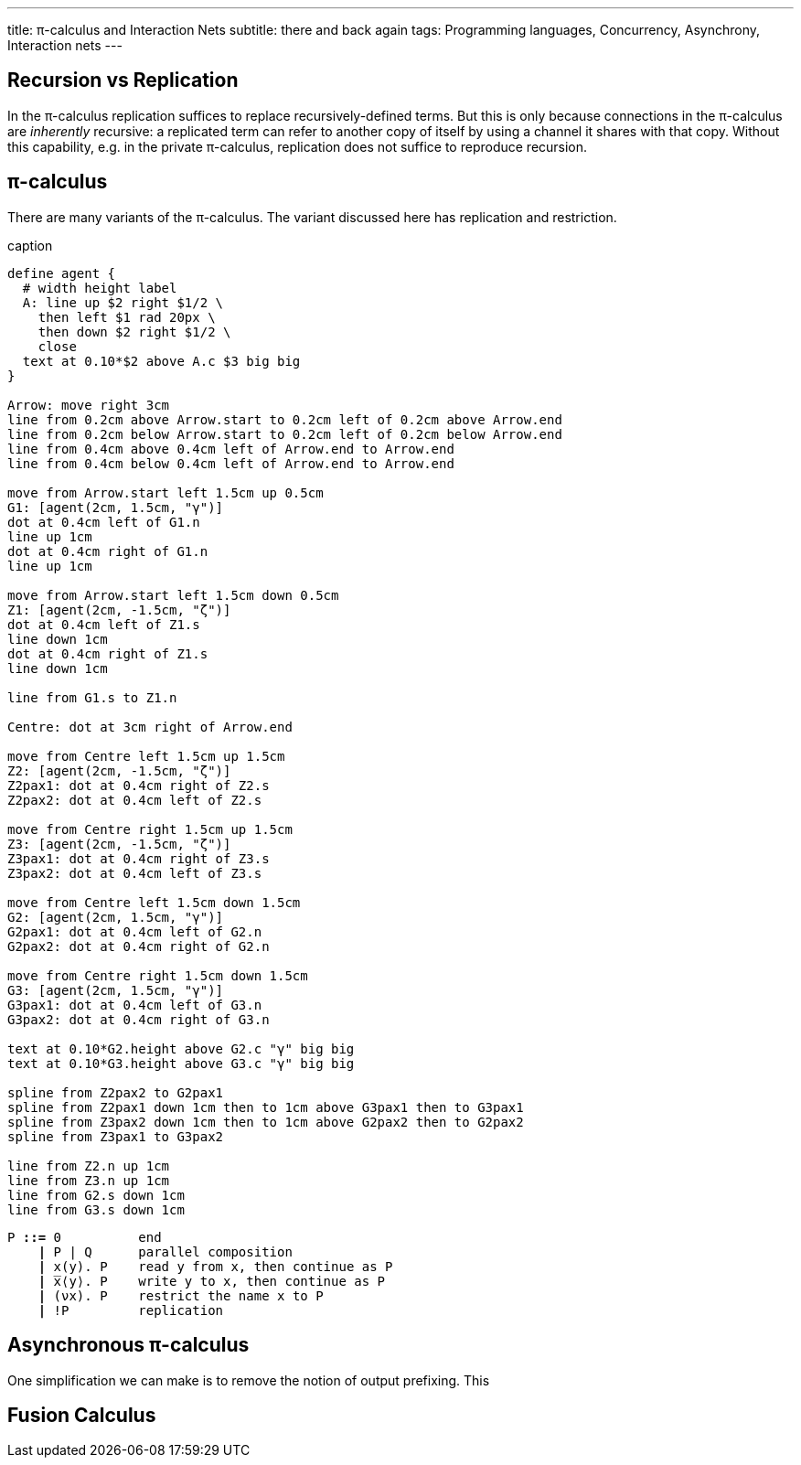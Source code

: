 ---
title: π-calculus and Interaction Nets
subtitle: there and back again
tags: Programming languages, Concurrency, Asynchrony, Interaction nets
---

== Recursion vs Replication
In the π-calculus replication suffices to replace recursively-defined
terms.  But this is only because connections in the π-calculus are
_inherently_ recursive: a replicated term can refer to another copy of
itself by using a channel it shares with that copy.  Without this
capability, e.g. in the private π-calculus, replication does not
suffice to reproduce recursion.

[#pi-calculus]
== π-calculus
There are many variants of the π-calculus.  The variant discussed here
has replication and restriction.

[pikchr,svg-type="inline"]
.caption
....
define agent {
  # width height label
  A: line up $2 right $1/2 \
    then left $1 rad 20px \
    then down $2 right $1/2 \
    close
  text at 0.10*$2 above A.c $3 big big
}

Arrow: move right 3cm
line from 0.2cm above Arrow.start to 0.2cm left of 0.2cm above Arrow.end
line from 0.2cm below Arrow.start to 0.2cm left of 0.2cm below Arrow.end
line from 0.4cm above 0.4cm left of Arrow.end to Arrow.end
line from 0.4cm below 0.4cm left of Arrow.end to Arrow.end

move from Arrow.start left 1.5cm up 0.5cm
G1: [agent(2cm, 1.5cm, "γ")]
dot at 0.4cm left of G1.n
line up 1cm
dot at 0.4cm right of G1.n
line up 1cm

move from Arrow.start left 1.5cm down 0.5cm
Z1: [agent(2cm, -1.5cm, "ζ")]
dot at 0.4cm left of Z1.s
line down 1cm
dot at 0.4cm right of Z1.s
line down 1cm

line from G1.s to Z1.n

Centre: dot at 3cm right of Arrow.end

move from Centre left 1.5cm up 1.5cm
Z2: [agent(2cm, -1.5cm, "ζ")]
Z2pax1: dot at 0.4cm right of Z2.s
Z2pax2: dot at 0.4cm left of Z2.s

move from Centre right 1.5cm up 1.5cm
Z3: [agent(2cm, -1.5cm, "ζ")]
Z3pax1: dot at 0.4cm right of Z3.s
Z3pax2: dot at 0.4cm left of Z3.s

move from Centre left 1.5cm down 1.5cm
G2: [agent(2cm, 1.5cm, "γ")]
G2pax1: dot at 0.4cm left of G2.n
G2pax2: dot at 0.4cm right of G2.n

move from Centre right 1.5cm down 1.5cm
G3: [agent(2cm, 1.5cm, "γ")]
G3pax1: dot at 0.4cm left of G3.n
G3pax2: dot at 0.4cm right of G3.n

text at 0.10*G2.height above G2.c "γ" big big
text at 0.10*G3.height above G3.c "γ" big big

spline from Z2pax2 to G2pax1
spline from Z2pax1 down 1cm then to 1cm above G3pax1 then to G3pax1
spline from Z3pax2 down 1cm then to 1cm above G2pax2 then to G2pax2
spline from Z3pax1 to G3pax2

line from Z2.n up 1cm
line from Z3.n up 1cm
line from G2.s down 1cm
line from G3.s down 1cm
....

[source,subs="+quotes"]
----
P *::=* 0          end
    *|* P | Q      parallel composition
    *|* x(y). P    read y from x, then continue as P
    *|* ̅x⟨y⟩. P    write y to x, then continue as P
    *|* (νx). P    restrict the name x to P
    *|* !P         replication
----

[#asynchronous-pi-calculus]
== Asynchronous π-calculus
One simplification we can make is to remove the notion of output prefixing.  This

== Fusion Calculus

